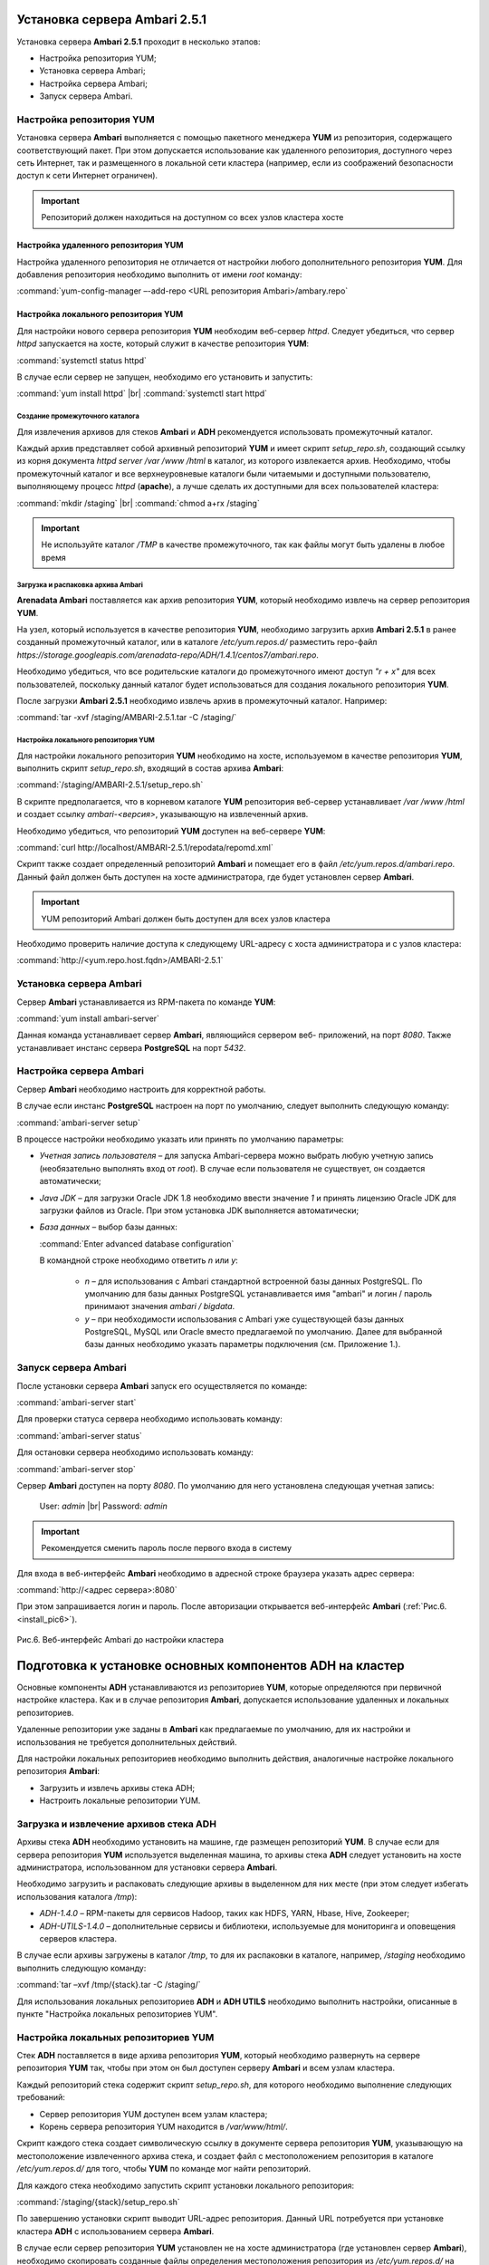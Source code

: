 Установка сервера Ambari 2.5.1
==============================

.. |br| raw:: html

   <br />



Установка сервера **Ambari 2.5.1** проходит в несколько этапов:


+ Настройка репозитория YUM;
+ Установка сервера Ambari;
+ Настройка сервера Ambari;
+ Запуск сервера Ambari.



Настройка репозитория YUM
-------------------------

Установка сервера **Ambari** выполняется с помощью пакетного менеджера **YUM**
из репозитория, содержащего соответствующий пакет. При этом
допускается использование как удаленного репозитория, доступного через
сеть Интернет, так и размещенного в локальной сети кластера (например,
если из соображений безопасности доступ к сети Интернет ограничен).

.. important:: Репозиторий должен находиться на доступном со всех узлов кластера хосте



Настройка удаленного репозитория YUM
^^^^^^^^^^^^^^^^^^^^^^^^^^^^^^^^^^^^

Настройка удаленного репозитория не отличается от настройки любого
дополнительного репозитория **YUM**. Для добавления репозитория необходимо
выполнить от имени *root* команду:

:command:`yum-config-manager –-add-repo <URL репозитория Ambari>/ambary.repo`


Настройка локального репозитория YUM
^^^^^^^^^^^^^^^^^^^^^^^^^^^^^^^^^^^^

Для настройки нового сервера репозитория **YUM** необходим веб-сервер
*httpd*. Следует убедиться, что сервер *httpd* запускается на хосте,
который служит в качестве репозитория **YUM**:

:command:`systemctl status httpd`

В случае если сервер не запущен, необходимо его установить и
запустить:

:command:`yum install httpd`  |br| 
:command:`systemctl start httpd`



Создание промежуточного каталога
~~~~~~~~~~~~~~~~~~~~~~~~~~~~~~~~

Для извлечения архивов для стеков **Ambari** и **ADH** рекомендуется
использовать промежуточный каталог.

Каждый архив представляет собой архивный репозиторий **YUM** и имеет
скрипт *setup_repo.sh*, создающий ссылку из корня документа *httpd* *server
/var /www /html* в каталог, из которого извлекается архив. Необходимо,
чтобы промежуточный каталог и все верхнеуровневые каталоги были
читаемыми и доступными пользователю, выполняющему процесс *httpd*
(**apache**), а лучше сделать их доступными для всех пользователей
кластера:

:command:`mkdir /staging`  |br| 
:command:`chmod a+rx /staging`

.. important:: Не используйте каталог */TMP* в качестве промежуточного, так как файлы могут быть удалены в любое время



Загрузка и распаковка архива Ambari
~~~~~~~~~~~~~~~~~~~~~~~~~~~~~~~~~~~

**Arenadata Ambari** поставляется как архив репозитория **YUM**, который
необходимо извлечь на сервер репозитория **YUM**.

На узел, который используется в качестве репозитория **YUM**, необходимо
загрузить архив **Ambari 2.5.1** в ранее созданный
промежуточный каталог, или в каталоге
*/etc/yum.repos.d/* разместить repo-файл *https://storage.googleapis.com/arenadata-repo/ADH/1.4.1/centos7/ambari.repo*.

Необходимо убедиться, что все родительские каталоги до промежуточного
имеют доступ *"r + х"* для всех пользователей, поскольку данный каталог
будет использоваться для создания локального репозитория **YUM**.

После загрузки **Ambari 2.5.1** необходимо извлечь архив в промежуточный
каталог. Например:

:command:`tar -xvf /staging/AMBARI-2.5.1.tar -C /staging/`



Настройка локального репозитория YUM
~~~~~~~~~~~~~~~~~~~~~~~~~~~~~~~~~~~~

Для настройки локального репозитория **YUM** необходимо на хосте,
используемом в качестве репозитория **YUM**, выполнить скрипт
*setup_repo.sh*, входящий в состав архива **Ambari**:

:command:`/staging/AMBARI-2.5.1/setup_repo.sh`

В скрипте предполагается, что в корневом каталоге **YUM** репозитория веб-сервер устанавливает */var /www /html* и создает ссылку *ambari-<версия>*,
указывающую на извлеченный архив.

Необходимо убедиться, что репозиторий **YUM** доступен на веб-сервере **YUM**:

:command:`curl http://localhost/AMBARI-2.5.1/repodata/repomd.xml`

Скрипт также создает определенный репозиторий **Ambari** и помещает его в
файл */etc/yum.repos.d/ambari.repo*. Данный файл должен быть доступен на
хосте администратора, где будет установлен сервер **Ambari**.

.. important:: YUM репозиторий Ambari должен быть доступен для всех узлов кластера

Необходимо проверить наличие доступа к следующему URL-адресу с хоста
администратора и с узлов кластера:

:command:`http://<yum.repo.host.fqdn>/AMBARI-2.5.1`



Установка сервера Ambari
------------------------

Сервер **Ambari** устанавливается из RPM-пакета по команде **YUM**:

:command:`yum install ambari-server`

Данная команда устанавливает сервер **Ambari**, являющийся сервером веб-
приложений, на порт *8080*. Также устанавливает инстанс сервера
**PostgreSQL** на порт *5432*.



Настройка сервера Ambari
------------------------

Сервер **Ambari** необходимо настроить для корректной работы.

В случае если инстанс **PostgreSQL** настроен на порт по умолчанию,
следует выполнить следующую команду:

:command:`ambari-server setup`

В процессе настройки необходимо указать или принять по умолчанию
параметры:


+ *Учетная запись пользователя* – для запуска Ambari-сервера можно
  выбрать любую учетную запись (необязательно выполнять вход от
  *root*). В случае если пользователя не существует, он
  создается автоматически;
+ *Java JDK* – для загрузки Oracle JDK 1.8 необходимо ввести значение
  *1* и принять лицензию Oracle JDK для загрузки файлов из Oracle. При
  этом установка JDK выполняется автоматически;
+ *База данных* – выбор базы данных:

  :command:`Enter advanced database configuration`
  
  В командной строке необходимо ответить *n* или *y*:

    + *n* – для использования с Ambari стандартной встроенной базы данных PostgreSQL. По умолчанию для базы данных PostgreSQL устанавливается имя "ambari" и логин / пароль принимают значения *ambari / bigdata*.
  
    + *y* – при необходимости использования с Ambari уже существующей базы данных PostgreSQL, MySQL или Oracle вместо предлагаемой по умолчанию. Далее для выбранной базы данных необходимо указать параметры подключения (см. Приложение 1.).



Запуск сервера Ambari
---------------------


После установки сервера **Ambari** запуск его осуществляется по команде:

:command:`ambari-server start`

Для проверки статуса сервера необходимо использовать команду:

:command:`ambari-server status`

Для остановки сервера необходимо использовать команду:

:command:`ambari-server stop`

Сервер **Ambari** доступен на порту *8080*. По умолчанию для него
установлена следующая учетная запись:

  User: *admin* |br| 
  Password: *admin*

.. important:: Рекомендуется сменить пароль после первого входа в систему

Для входа в веб-интерфейс **Ambari** необходимо в адресной строке браузера
указать адрес сервера:

:command:`http://<адрес сервера>:8080`

При этом запрашивается логин и пароль. После авторизации открывается веб-интерфейс **Ambari** (:ref:`Рис.6.<install_pic6>`).

.. _install_pic6:

.. figure:: imgs/install_pic6.*
   :align: center
   
   Рис.6. Веб-интерфейс Ambari до настройки кластера
   
   

Подготовка к установке основных компонентов ADH на кластер
==========================================================


Основные компоненты **ADH** устанавливаются из репозиториев **YUM**, которые
определяются при первичной настройке кластера. Как и в случае
репозитория **Ambari**, допускается использование удаленных и локальных
репозиториев.

Удаленные репозитории уже заданы в **Ambari** как предлагаемые по
умолчанию, для их настройки и использования не требуется
дополнительных действий.

Для настройки локальных репозиториев необходимо выполнить действия,
аналогичные настройке локального репозитория **Ambari**:


+ Загрузить и извлечь архивы стека ADH;
+ Настроить локальные репозитории YUM.



Загрузка и извлечение архивов стека ADH
---------------------------------------


Архивы стека **ADH** необходимо установить на машине, где размещен
репозиторий **YUM**. В случае если для сервера репозитория **YUM**
используется выделенная машина, то архивы стека **ADH** следует установить
на хосте администратора, использованном для установки сервера **Ambari**.

Необходимо загрузить и распаковать следующие архивы в выделенном для
них месте (при этом следует избегать использования каталога */tmp*):


+ *ADH-1.4.0* – RPM-пакеты для сервисов Hadoop, таких как HDFS, YARN,
  Hbase, Hive, Zookeeper;
+ *ADH-UTILS-1.4.0* – дополнительные сервисы и библиотеки,
  используемые для мониторинга и оповещения серверов кластера.


В случае если архивы загружены в каталог */tmp*, то для их распаковки в
каталоге, например, */staging* необходимо выполнить следующую команду:

:command:`tar –xvf /tmp/{stack}.tar -C /staging/`

Для использования локальных репозиториев **ADH** и **ADH UTILS** необходимо
выполнить настройки, описанные в пункте "Настройка локальных репозиториев YUM".


Настройка локальных репозиториев YUM
------------------------------------


Стек **ADH** поставляется в виде архива репозитория **YUM**, который
необходимо развернуть на сервере репозитория **YUM** так, чтобы при этом
он был доступен серверу **Ambari** и всем узлам кластера.

Каждый репозиторий стека содержит скрипт *setup_repo.sh*, для которого
необходимо выполнение следующих требований:


+ Сервер репозитория YUM доступен всем узлам кластера;
+ Корень сервера репозитория YUM находится в */var/www/html/*.


Скрипт каждого стека создает символическую ссылку в документе сервера
репозитория **YUM**, указывающую на местоположение извлеченного архива
стека, и создает файл с местоположением репозитория в каталоге
*/etc/yum.repos.d/* для того, чтобы **YUM** по команде мог найти
репозиторий.

Для каждого стека необходимо запустить скрипт установки локального
репозитория:

:command:`/staging/{stack}/setup_repo.sh`

По завершению установки скрипт выводит URL-адрес репозитория. Данный
URL потребуется при установке кластера **ADH** с использованием сервера
**Ambari**.

В случае если сервер репозитория **YUM** установлен не на хосте
администратора (где установлен сервер **Ambari**), необходимо скопировать
созданные файлы определения местоположения репозитория из
*/etc/yum.repos.d/* на хост администратора */etc/yum.repos.d*, где
установлен сервер **Ambari**. Затем необходимо проверить правильность
настройки репозитория, выполнив две команды от узла администратора:

:command:`yum clean all` |br| 
:command:`yum repolist`

При корректной настройке выдается список репозиториев стека.


